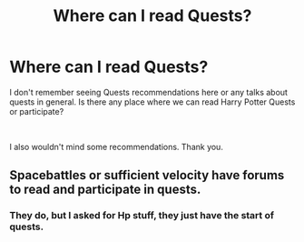 #+TITLE: Where can I read Quests?

* Where can I read Quests?
:PROPERTIES:
:Author: Mestrehunter
:Score: 3
:DateUnix: 1561227138.0
:DateShort: 2019-Jun-22
:FlairText: Request
:END:
I don't remember seeing Quests recommendations here or any talks about quests in general. Is there any place where we can read Harry Potter Quests or participate?

​

I also wouldn't mind some recommendations. Thank you.


** Spacebattles or sufficient velocity have forums to read and participate in quests.
:PROPERTIES:
:Author: Quattrocento
:Score: 1
:DateUnix: 1561227718.0
:DateShort: 2019-Jun-22
:END:

*** They do, but I asked for Hp stuff, they just have the start of quests.
:PROPERTIES:
:Author: Mestrehunter
:Score: 1
:DateUnix: 1561231606.0
:DateShort: 2019-Jun-22
:END:
